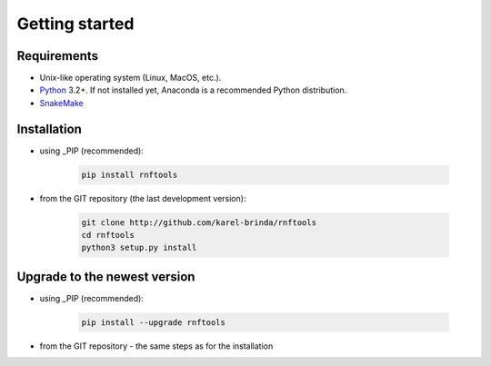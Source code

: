.. MIShmash documentation master file, created by
   sphinx-quickstart on Mon Feb  9 11:46:57 2015.
   You can adapt this file completely to your liking, but it should at least
   contain the root `toctree` directive.

Getting started
===============

Requirements
------------

* Unix-like operating system (Linux, MacOS, etc.).
* `Python`_ 3.2+. If not installed yet, Anaconda is a recommended Python distribution.
* `SnakeMake`_

.. _Python: http://python.org
.. _Anaconda: http://continuum.io/downloads
.. _SnakeMake: http://bitbucket.org/johanneskoester/snakemake/
.. _PIP: http://pip.pypa.io/en/latest/installing.html
.. _GIT repository: http://github.com/karel-brinda/rnftools


Installation
------------

* using _PIP (recommended):

	.. code-block:: bash
	
		pip install rnftools

* from the _`GIT repository` (the last development version):

	.. code-block:: bash
	
		git clone http://github.com/karel-brinda/rnftools
		cd rnftools
		python3 setup.py install


Upgrade to the newest version
-----------------------------

* using _PIP (recommended):

	.. code-block:: bash
	
		pip install --upgrade rnftools

* from the _`GIT repository` - the same steps as for the installation
